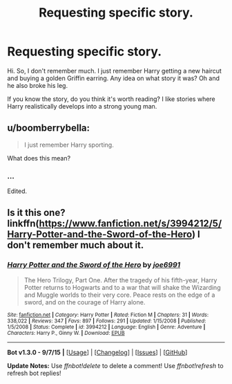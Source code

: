 #+TITLE: Requesting specific story.

* Requesting specific story.
:PROPERTIES:
:Author: Vaynce
:Score: 4
:DateUnix: 1441647844.0
:DateShort: 2015-Sep-07
:FlairText: Request
:END:
Hi. So, I don't remember much. I just remember Harry getting a new haircut and buying a golden Griffin earring. Any idea on what story it was? Oh and he also broke his leg.

If you know the story, do you think it's worth reading? I like stories where Harry realistically develops into a strong young man.


** u/boomberrybella:
#+begin_quote
  I just remember Harry sporting.
#+end_quote

What does this mean?
:PROPERTIES:
:Author: boomberrybella
:Score: 3
:DateUnix: 1441649272.0
:DateShort: 2015-Sep-07
:END:

*** ...

Edited.
:PROPERTIES:
:Author: Vaynce
:Score: 1
:DateUnix: 1441649601.0
:DateShort: 2015-Sep-07
:END:


** Is it this one? linkffn([[https://www.fanfiction.net/s/3994212/5/Harry-Potter-and-the-Sword-of-the-Hero]]) I don't remember much about it.
:PROPERTIES:
:Author: kerrryn
:Score: 2
:DateUnix: 1441654804.0
:DateShort: 2015-Sep-08
:END:

*** [[http://www.fanfiction.net/s/3994212/1/][*/Harry Potter and the Sword of the Hero/*]] by [[https://www.fanfiction.net/u/557425/joe6991][/joe6991/]]

#+begin_quote
  The Hero Trilogy, Part One. After the tragedy of his fifth-year, Harry Potter returns to Hogwarts and to a war that will shake the Wizarding and Muggle worlds to their very core. Peace rests on the edge of a sword, and on the courage of Harry alone.
#+end_quote

^{/Site/: [[http://www.fanfiction.net/][fanfiction.net]] *|* /Category/: Harry Potter *|* /Rated/: Fiction M *|* /Chapters/: 31 *|* /Words/: 338,022 *|* /Reviews/: 347 *|* /Favs/: 897 *|* /Follows/: 291 *|* /Updated/: 1/15/2008 *|* /Published/: 1/5/2008 *|* /Status/: Complete *|* /id/: 3994212 *|* /Language/: English *|* /Genre/: Adventure *|* /Characters/: Harry P., Ginny W. *|* /Download/: [[http://www.p0ody-files.com/ff_to_ebook/mobile/makeEpub.php?id=3994212][EPUB]]}

--------------

*Bot v1.3.0 - 9/7/15* *|* [[[https://github.com/tusing/reddit-ffn-bot/wiki/Usage][Usage]]] | [[[https://github.com/tusing/reddit-ffn-bot/wiki/Changelog][Changelog]]] | [[[https://github.com/tusing/reddit-ffn-bot/issues/][Issues]]] | [[[https://github.com/tusing/reddit-ffn-bot/][GitHub]]]

*Update Notes:* Use /ffnbot!delete/ to delete a comment! Use /ffnbot!refresh/ to refresh bot replies!
:PROPERTIES:
:Author: FanfictionBot
:Score: 1
:DateUnix: 1441654986.0
:DateShort: 2015-Sep-08
:END:
